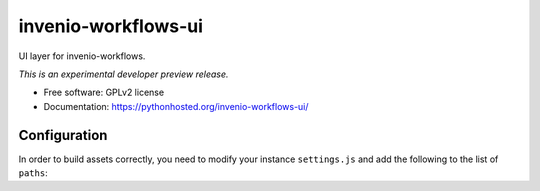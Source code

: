 ..
    This file is part of Invenio.
    Copyright (C) 2016 CERN.

    Invenio is free software; you can redistribute it
    and/or modify it under the terms of the GNU General Public License as
    published by the Free Software Foundation; either version 2 of the
    License, or (at your option) any later version.

    Invenio is distributed in the hope that it will be
    useful, but WITHOUT ANY WARRANTY; without even the implied warranty of
    MERCHANTABILITY or FITNESS FOR A PARTICULAR PURPOSE.  See the GNU
    General Public License for more details.

    You should have received a copy of the GNU General Public License
    along with Invenio; if not, write to the
    Free Software Foundation, Inc., 59 Temple Place, Suite 330, Boston,
    MA 02111-1307, USA.

    In applying this license, CERN does not
    waive the privileges and immunities granted to it by virtue of its status
    as an Intergovernmental Organization or submit itself to any jurisdiction.

======================
 invenio-workflows-ui
======================

.. image:: https://img.shields.io/travis/inveniosoftware/invenio-workflows-ui.svg
        :target: https://travis-ci.org/inveniosoftware/invenio-workflows-ui

.. image:: https://img.shields.io/coveralls/inveniosoftware/invenio-workflows-ui.svg
        :target: https://coveralls.io/r/inveniosoftware/invenio-workflows-ui

.. image:: https://img.shields.io/github/tag/inveniosoftware/invenio-workflows-ui.svg
        :target: https://github.com/inveniosoftware/invenio-workflows-ui/releases

.. image:: https://img.shields.io/pypi/dm/invenio-workflows-ui.svg
        :target: https://pypi.python.org/pypi/invenio-workflows-ui

.. image:: https://img.shields.io/github/license/inveniosoftware/invenio-workflows-ui.svg
        :target: https://github.com/inveniosoftware/invenio-workflows-ui/blob/master/LICENSE


UI layer for invenio-workflows.

*This is an experimental developer preview release.*

* Free software: GPLv2 license
* Documentation: https://pythonhosted.org/invenio-workflows-ui/


Configuration
=============

In order to build assets correctly, you need to modify your instance
``settings.js`` and add the following to the list of ``paths``:

.. code-block: javascript

    hgn: "node_modules/requirejs-hogan-plugin/hgn",
    hogan: "node_modules/hogan.js/web/builds/3.0.2/hogan-3.0.2.amd",
    text: "node_modules/requirejs-hogan-plugin/text",
    flight: "node_modules/flightjs/build/flight"

